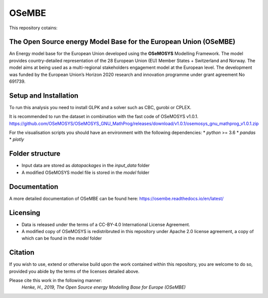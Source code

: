 OSeMBE
======

.. image:: https://readthedocs.org/projects/osembe/badge/?version=latest
    :target: https://osembe.readthedocs.io/en/latest/?badge=latest
    :alt: Documentation Status

This repository cotains:

The Open Source energy Model Base for the European Union (OSeMBE)
-----------------------------------------------------------------

An Energy model base for the European Union developed using the **OSeMOSYS** Modelling Framework.
The model provides country-detailed representation of the 28 European Union (EU) Member States + Switzerland and Norway. The model aims at being used as a multi-regional stakeholders engagement model at the European level.
The development was funded by the European Union’s Horizon 2020 research and innovation programme under grant agreement No 691739.

Setup and Installation
----------------------

To run this analysis you need to install GLPK and a solver such as CBC, gurobi or CPLEX.

It is recommended to run the dataset in combination with the fast code of  OSeMOSYS v1.0.1. https://github.com/OSeMOSYS/OSeMOSYS_GNU_MathProg/releases/download/v1.0.1/osemosys_gnu_mathprog_v1.0.1.zip 

For the visualisation scripts you should have an environment with the following dependencies:
* `python` >= 3.6 
* `pandas`
* `plotly`

Folder structure
----------------

- Input data are stored as `datapackages` in the `input_data` folder
- A modified OSeMOSYS model file is stored in the `model` folder

Documentation
-------------

A more detailed documentation of OSeMBE can be found here: https://osembe.readthedocs.io/en/latest/

Licensing
---------
- Data is released under the terms of a CC-BY-4.0 International License Agreement.
- A modified copy of OSeMOSYS is redistribruted in this repository under Apache 2.0 license agreement, a copy of which can be found in the `model` folder

Citation
--------

If you wish to use, extend or otherwise build upon the work contained within this repository, you are
welcome to do so, provided you abide by the terms of the licenses detailed above.

Please cite this work in the following manner:
    `Henke, H., 2019, The Open Source energy Modelling Base for Europe (OSeMBE)`